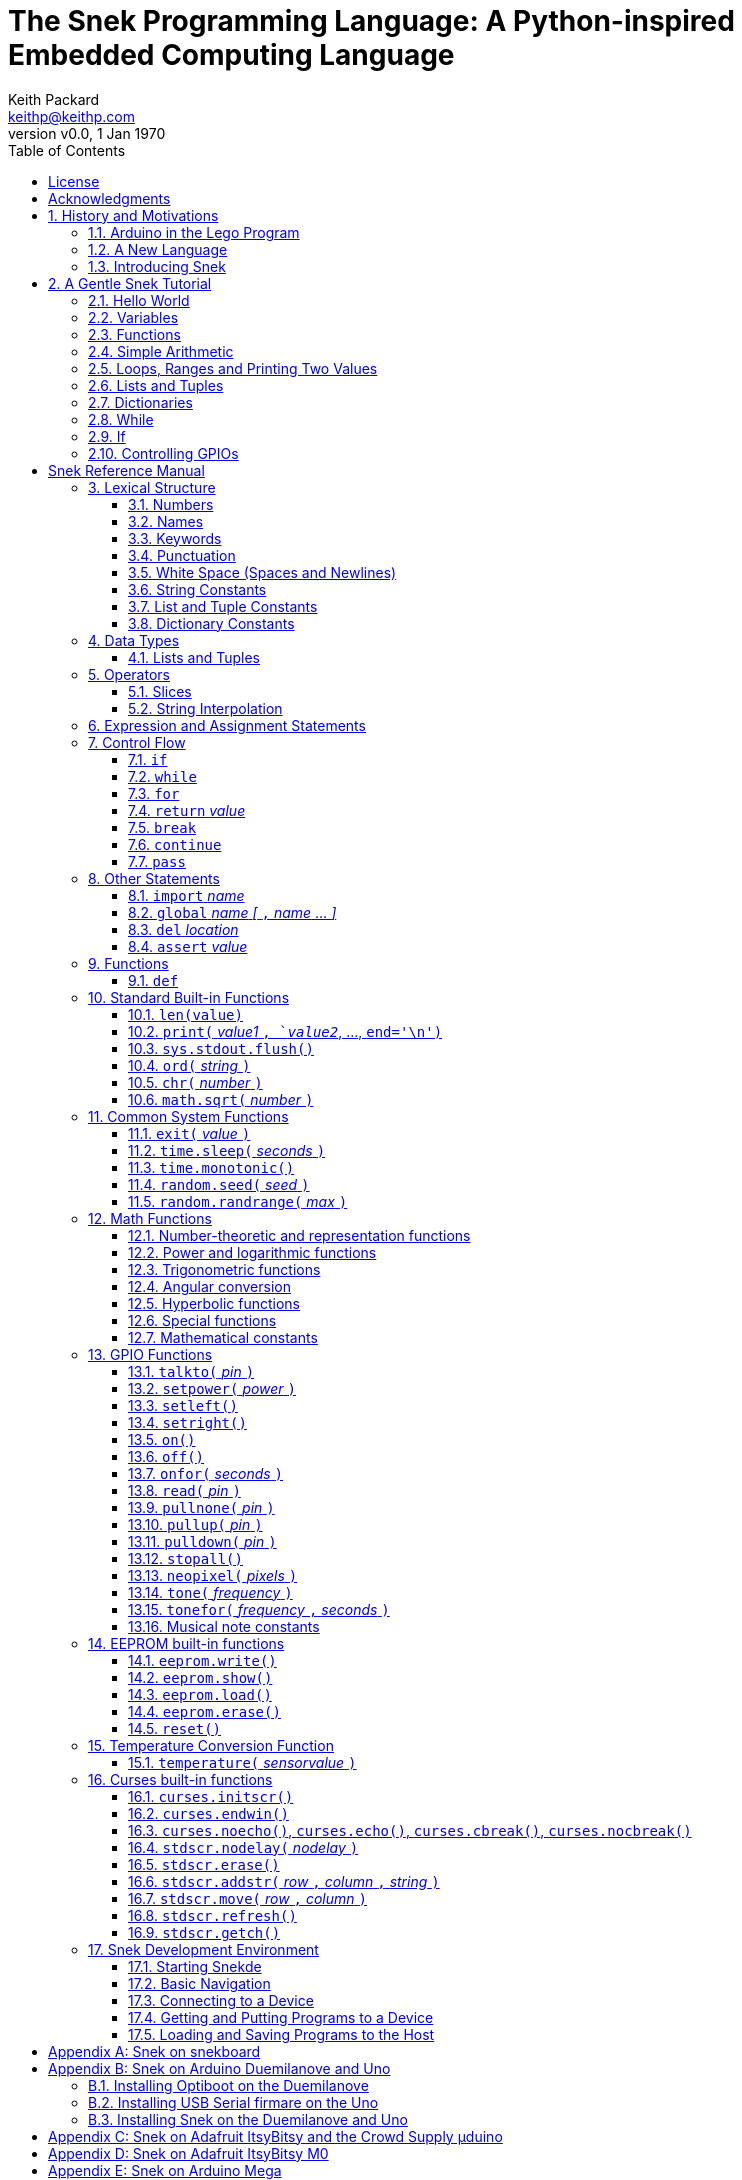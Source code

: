 = The Snek Programming Language: A Python-inspired Embedded Computing Language
Keith Packard <keithp@keithp.com>
:title-logo-image: image:snek.svg[Snek]
:version: 0.0
:revnumber: v{version}
:revdate: 1 Jan 1970
:icons:
:icontype: svg
:copyright: Keith Packard 2019
:doctype: book
:numbered:
:stylesheet: snek.css
:linkcss:
:toc:
:pdf-stylesdir: .
:pdf-fontsdir: fonts
:source-highlighter: coderay
:media: prepress

ifndef::backend-pdf[]
[#logo]
[link=https://sneklang.org]
image::snek.svg[Snek]
endif::[]

[colophon]
[%nonfacing]
= License

Copyright © 2019 {author}

This document is released under the terms of the link:https://www.gnu.org/licenses/gpl-3.0.en.html[GNU General Public License, Version 3 or later]

[dedication]
[%nonfacing]
== Acknowledgments

Thanks to Jane Kenney-Norberg for building a science and technology
education program using Lego. Jane taught my kids science in
elementary school and Lego after school, and let me come and play
too. I'm still there helping and teaching, even though my kids are
nearly done with their undergraduate degrees.

Thanks to Christopher Reekie and Henry Gillespie who are both students
and student-teacher in Jane's program and who have helped teach
Arduino programming using Lego robots. Christopher has also been
helping design and test Snek.

[verse]
{author}
{email}
https://keithp.com

== History and Motivations

Teaching computer programming to students in the 10-14 age range
offers some interesting challenges. Graphical languages that
construct programs from elements dragged with a mouse or touch-pad can
be frustratingly slow. Users of these languages don't develop portable skills
necessary for more advanced languages. Sophisticated languages like C,
Java and even Python are so large as to overwhelm the novice with rich
semantics like “objects” and other higher level programming
constructs.

In days long past, beginning programmers were usually presented with
microcomputers running very small languages: BASIC, Forth,
Logo or the like. These languages were not restricted to aid the student, but
because the hosts they ran on were small.

Introductory programming is taught today in a huge range of
environments, from embedded systems to cloud-based systems. Many
of these are technological dead-ends — closed systems that offer no way
even to extract source code, much less to reuse it in another environment.

Some systems, such as Raspberry PI and Arduino, are open — they use
standard languages so that skills learned with them are useful
elsewhere. While the smallest of these machines are similar
in memory and CPU size to those early microcomputers, these smaller
machines are programmed as embedded computers using a full C++
compiler running on a separate desktop or laptop system.

=== Arduino in the Lego Program

I brought Arduino systems into the classroom about five
years ago. The hardware was fabulous and we built a number
of fun robots. After a couple of years, I built some custom
Arduino hardware for our needs.  Our hardware has screw
terminals for the inputs and outputs, a battery pack on the
back and high-current motor controllers to animate the
robots. Because these platforms are Arduino (with an ATmega 328P
processor and a FTDI USB to serial converter) we can use
the stock Arduino development tools.

Students struggled with the complex syntax of Arduino C:
they found it especially hard to type the
obscure punctuation marks and to remember to insert semicolons. I
often heard comments like “this takes too much typing” and “why is it
so picky about semicolons?” The lack of an interactive mode made
experimenting a bit slower than on our Logo systems. In spite of the
difficulties, there have been students who have done interesting
projects in Arduino robotics:

 * Chris Reekie, an 11th-grade student-teacher in the program, took the
   line follower robot design and re-wrote the Arduino firmware to
   include a PID controller algorithm. The results were spectacular,
   with the robot capable of smoothly following a line at high speed.

 * Henry Gillespie, another 11th-grade student-teacher, created a
   robot that automatically measured a person's
   height. This used an optical sensor to monitor movement of a beam as it
   lowered onto the person's head
   and showed measurements on an attached 7-segment display. We've shown
   this device at numerous local Lego shows.

 * Mark Fernandez, an eighth-grade student, built a solar
   energy system that automatically tracked the sun. Mark is
   now a mechanical engineering student at Washington
   University in St Louis.

The hardware was just what we wanted, and a few students
used skills learned in the program later on. However, the
software was not aimed at young students just starting to
write code. Instead of throwing out our existing systems and
starting over, I wondered if we couldn't keep using the same
(hand-made) hardware but improve the programming
environment.

=== A New Language

I searched for a tiny programming language that could run on Arduino
and offer an experience more like Lego Logo. I wanted something that
students could use as a foundation for further computer education and
exploration, something very much like Python.

There is a smaller version of Python, called MicroPython: it
is still a fairly large language which takes a few hundred
kB of ROM and a significant amount of RAM. The language is
also large enough that we couldn't cover it in any detail in
our class time.

I finally decided to just try and write a small
Python-inspired language that could fit on our existing
Arduino Duemilanove compatible hardware.  This machine has:

 * 32kB of Flash
 * 2kB of RAM
 * 1kB of EEPROM
 * 1 serial port hooked to a USB/serial converter
 * 1 SPI port
 * 6 Analog inputs
 * 14 Digital input/output pins

I believe that shrinking the language to a small Python
subset will let the language run on this hardware while also
being simple enough to expose students to the whole language
in a small amount of class time.

=== Introducing Snek

The goals of the Snek language are:

 * *Text-based.* A text-based language offers a richer environment for
   people comfortable with using a keyboard. It is more representative
   of real-world programming than building software using icons and a
   mouse.

 * *Forward-looking.* Skills developed while learning Snek should be
   transferable to other development environments.

 * *Small.* This is not just to fit in smaller devices: the
   Snek language should be small enough to teach in a few
   hours to people with limited exposure to software.

Snek is Python-inspired, but it is not Python. It is possible to write
Snek programs that run under a full Python system, but most Python
programs will not run under Snek.

== A Gentle Snek Tutorial

Before we get into the details of the language, let's pause and just
explore the language a bit to get a flavor of how it works. We won't
be covering anything in detail, nor will all the subtleties be
explored. The hope is to provide a framework for those details.

This tutorial shows what appears on the screen — both what the user
types and what Snek displays. User input is shown *`in bold face,
like this`* on the lines which start with `>` or `+`. Snek output is
shown `in a lighter face, like this` on other lines.

=== Hello World

A traditional exercise in any new language is to get it to print the
words `hello, world` to the console. Because Snek offers an
interactive command line, we can actually do this in several ways.

The first way is to use Snek to echo back what you type at it. Start
up Snek on your computer (perhaps by finding Snek in your system menu
or by typing `snek` at the usual command prompt). When it first
starts, Snek will introduce itself and then wait for you to type
something.

[subs="attributes+"]
----
Welcome to Snek version {revnumber}
>
----

At this `> ` prompt, Snek will print anything you type to it:

[subs="verbatim,quotes"]
----
> *'hello, world'*
'hello, world'
----

Here we see that Snek strings can be enclosed in single
quotes. Strings can also be enclosed in double quotes, which can be
useful if you want to include single quote marks in them. Snek always
prints strings using single quotes, so the output here is the same as
before.

[subs="verbatim,quotes"]
----
> *"hello, world"*
'hello, world'
----

Snek is actually doing something a bit more complicated than echoing
what you type. What you are typing is called an “expression”, and Snek
takes the expression, computes the value that it represents and prints
that out. In this case, the value of either *```'hello, world'```* or
*```"hello, world"```* is `'hello, world'`.

Stepping up a notch, instead of inputting *```'hello, world'```*
directly, we can write a more complicated expression which computes
it:

[subs="verbatim,quotes"]
----
> *'hello,' + ' world'*
'hello, world'
----

At this point, we're using the feature of the interactive environment
which prints out the value of expressions entered. Let's try using the
print function instead:(((print)))

[subs="verbatim,quotes"]
----
> *print('hello, world')*
hello, world
----

This time, Snek printed the string without quote marks. That's because
the print function displays exactly what it was given without quote
marks while the command processor prints values in the same format as
they would appear in a program (where you'd need the quote
marks).

****
You might wonder where the value from evaluating the expression
*```print('hello, world')```* is printed. After all, Snek printed the
value of other expressions. The answer is that the `print` function
evaluates to “no value”, and when Snek sees “no value”, it doesn't
print anything. We'll see this happen several more times during the
tutorial.
****

=== Variables

Variables are Snek's way of remembering things. Each variable has a
name, like `moss` or `tree`, and each variable can hold one. You set
(or “assign”) the value of a variable using the `=` operator, and you
get the value by using the name elsewhere:

[subs="verbatim,quotes"]
----
> *moss = 'hello, world'*
> *moss*
'hello, world'
----

Snek creates a variable whenever you assign a value to it
for the first time.

=== Functions

Let's define a function which uses `print` to print `hello world`
and call it. To define a new function in Snek, we use the `def`
keyword like this:(((def)))

[subs="verbatim,quotes"]
----
> *def hello():*
+     *print('hello, world')*
+ 
> *hello()*
hello, world
----

There's lots of stuff going on here. First, we see how to declare a
function by using the `def` keyword, followed by the name of the
function, followed by the “arguments” in parentheses. We'll talk about
arguments in the next section, <<Simple Arithmetic>>. For now just
type `()`. After the arguments there's a colon.

Colons appear in several places in Snek and (outside of dictionaries)
are used in the same way. After a colon, Snek expects to see a list of
statements. The usual way of including a list of statements is to type
them, one per line, indented from the line containing the colon by a
few spaces. The number of spaces doesn't matter, but each line has to
use the same indentation. When you're done with the list of
statements, you enter a line with the old indentation level.

While entering a list of statements, the command
processor will prompt with `+` instead of `>` to let you know that
it's still waiting for more input before it does anything. A
blank line ends the list of statements for the
`hello` function and gets you back to the regular command prompt.

Finally, we call the new `hello` function and see the results.

Snek normally ends each print operation by moving to
the next line. That's because the print function has a named parameter
called `end` which is set to a newline (`'\n'`) by default. You can change it
to whatever you like, as in:

[subs="verbatim,quotes"]
----
> *def hello():*
+     *print('hello', end=',')*
+     *print(' world', end='\n')*
+
> *hello()*
hello, world
----

The first call appends a `,` to the output, while the second call
explicitly appends a newline character, causing the output to move to
the next line. There are a few characters that use this backslash
notation; those are described in the section on <<String Constants>>.

=== Simple Arithmetic

Let's write a function to convert from Fahrenheit temperatures to
Celsius. If you recall, that's:

____
°C = (5/9)(°F - 32)
____

Snek can't use the ° sign in variable names, so we'll just use C and
F:(((return)))

[subs="verbatim,quotes"]
----
> *# Convert from Fahrenheit to Celsius*
> *def f_to_c(F):*
+     *return (5/9) * (F - 32)*
+
> *f_to_c(38)*
3.333333
----

The `#` character introduces a comment, which extends to the end of
the line. Anything within a comment is ignored by Snek.

The `f_to_c` function takes one “argument” called `F`. Inside the
function, `F` is a variable which is set to the value you place inside the
parentheses when you call `f_to_c`. In this example, we're
calling `f_to_c` with the value 38. Snek gets the value 38 from `F`
whenever Snek finds it in the function:

[subs="verbatim,quotes"]
----
+     *return (5/9) * (F - 32)*
⇒
      return (5/9) * (38 - 32)
⇒
      return 3.333333
----

Snek requires an explicit multiplication operator, `*`, as it doesn't
understand the mathematical convention that adjacent values should be
multiplied. The return statement is how we tell Snek that this
function computes a value that should be given back to the caller.

Numbers in Snek may be written using `_` as a separator, which is
especially useful when writing large numbers.

[subs="verbatim,quotes"]
----
> # you can write
> c = 299_792_458
> # and Snek will interpret as
> c = 299792458
----
[#for_range]
=== Loops, Ranges and Printing Two Values

Now that we have a function to do this conversion, we can print a
handy reference table for offline use:(((for)))(((in)))(((range)))

[subs="verbatim,quotes"]
----
> *# Print a handy conversion table*
> *def f_to_c_table():*
+   *for F in range(0, 100, 10):*
+     *C = f_to_c(F)*
+     *print('%f F = %f C' % (F, C))*
+
> *f_to_c_table()*
0.000000 F = -17.777779 C
10.000000 F = -12.222223 C
20.000000 F = -6.666667 C
30.000000 F = -1.111111 C
40.000000 F = 4.444445 C
50.000000 F = 10.000000 C
60.000000 F = 15.555556 C
70.000000 F = 21.111113 C
80.000000 F = 26.666668 C
90.000000 F = 32.222225 C
----

We see a new statement here: the `for`
statement. This walks over a range of values, assigning the
control variable (`F`, in this case) to each of the values
in the range and then evaluating the list of statements
within it. The `range` function creates the list of values
for `F` by starting at the first value and stepping to just
before the second value. If you give `range` only two
arguments, Snek will step by 1. If you give `range` only one
argument, Snek will use 0 as the starting point.

We need to insert the numeric values into the string shown
by print. Many languages use a special formatted-printing
function to accomplish this. In Snek, there's a more
general-purpose mechanism called “string
interpolation”. String interpolation uses the `%` operator.
Snek walks over the
string on the left and inserts values from the list of values
enclosed in parenthesis on the right wherever there is a `%`
followed by a character. The result of string interpolation
is another string which is then passed to print, which
displays it.

How the values are formatted depends on the character
following the % mark; that's discussed in the
<<String Interpolation>> section. How to make that set of
values on the right is discussed in the next section,
<<lists_and_tuples_tutorial>>

[#lists_and_tuples_tutorial]
=== Lists and Tuples

Lists and Tuples in Snek are closely related data types. Both
represent an ordered set of objects. The only difference is that Lists
can be modified after creation while Tuples cannot. We call Lists
“mutable” and Tuples “immutable”. Lists are input as objects separated
by commas and enclosed in square brackets, Tuples are input as objects
separated by commas and enclosed in parentheses:(((List)))(((Tuple)))

[subs="verbatim,quotes"]
----
> *[ 'hello,', ' world' ]*
['hello,', ' world']
> *( 'hello,', ' world' )*
('hello,', ' world')
----

Let's assign these to variables so we can explore them in more detail:

[subs="verbatim,quotes"]
----
> *l = [ 'hello,', ' world' ]*
> *t = ( 'hello,', ' world' )*
----

As mentioned earlier, <<lists_and_tuples_tutorial>> are ordered. That means that each
element in a List or Tuple can be referenced by number. This number is
called the index of the element, in Snek, indices start at 0:

[subs="verbatim,quotes"]
----
> *l[0]*
'hello,'
> *t[1]*
' world'
----

Lists can be modified, Tuples cannot:

[subs="verbatim,quotes"]
----
> *l[0] = 'goodbye,'*
> *l*
['goodbye,', ' world']
> *t[0] = 'beautiful'*
<stdin>:5 invalid type: ('hello,', ' world')
----

That last output is Snek telling us that the value
('hello', ' world') cannot be modified.

[#for_list]
We can use another form of the `for` statement to iterate over the
values in a List or Tuple:(((for)))(((in)))

[subs="verbatim,quotes"]
----
> *def print_list(list):*
+     *for e in list:*
+         *print(e)*
+
> *print_list(l)*
goodbye,
 world
> *print_list(t)*
hello,
 world
----


Similar to the form described in the
<<for_range>> section, this `for` statement
assigns the control variable (`e` in this case) to each of the elements
of the list in turn and evaluates the statements within it.

Lists and Tuples can be concatenated (joined into a single
thing) with the `+` operator:

[subs="verbatim,quotes"]
----
> *['hello,'] + [' world']*
['hello,', ' world']
----

Tuples of one element have a slightly odd syntax, to
distinguish them from expressions enclosed in parentheses: the value
within the Tuple is followed by a comma:

[subs="verbatim,quotes"]
----
> *( 'hello' , ) + ( 'world' , )*
('hello', 'world')

----
=== Dictionaries

Dictionaries are the fanciest data structure in Snek. Like
Lists and Tuples, Dictionaries hold multiple values. Unlike
Lists and Tuples, Dictionaries are not indexed by
numbers. Instead, Dictionaries are indexed by another Snek
value. The only requirement is that the index value be immutable,
so that it can never change. Lists and Dictionaries are the only mutable data
structures in Snek: anything else can be used as a
Dictionary index.(((Dictionary)))

The indexing value in a Dictionary is called the “key”, the indexed
value is called the “value”. Dictionaries are input by enclosing
key/value pairs, separated by commas, inside curly braces:

[subs="verbatim,quotes"]
----
> *{ 1:2, 'hello,' : ' world' }*
{ 'hello,':' world', 1:2 }

----

Note that Snek re-ordered our dictionary. That's because Dictionaries
are always stored in sorted order, and that sorting includes the type
of the keys. Dictionaries can contain only one element with a given
key: you're free to specify dictionaries with duplicate keys, but only
the last value will occur in the resulting Dictionary.

Let's assign our Dictionary to a variable and play with it a bit:

[subs="verbatim,quotes"]
----
> *d = { 1:2, 'hello,' : ' world' }*
> *d[1]*
2
> *d['hello,']*
' world'
> *d[1] = 3*
> *d['goodnight'] = 'moon'*
> *d*
{ 'goodnight':'moon', 'hello,':' world', 1:3 }
> *d[56]*
<stdin>:7 invalid value: 56
----

This example shows creating the Dictionary and assigning it to `d`, then
fetching elements of the dictionary and assigning new values. You can add
elements to a dictionary by using an index that is not already
present. When you ask for an element which isn't present, you get an
error message.

You can also iterate over the keys in a Dictionary using the same ``for``
<<for_list,syntax used above>>. Let's try our print_list function on `d`:

[subs="verbatim,quotes"]
----
> *print_list(d)*
goodnight
hello,
1
----

You can test to see if an element is in a Dictionary using the `in` operator:

[subs="verbatim,quotes"]
----
> *if 1 in d:*
+     *print('yup')*
+ *else:*
+     *print('nope')*
+
yup
> *if 56 in d:*
+     *print('yup')*
+ *else:*
+     *print('nope')*
+
nope
----

=== While

The `for` statement is useful when iterating over a range of
values. Sometimes we want to use more general control flow. We can
rewrite our temperature conversion chart program using a while loop
as follows:(((while)))

[subs="verbatim,quotes"]
----
> *def f_to_c_table():*
+   *F = 0*
+   *while F < 100:*
+     *C = f_to_c(F)*
+     *print('%f F = %f C' % (F, C))*
+     *F = F + 10*
+
> *f_to_c_table()*
0.000000 F = -17.777779 C
10.000000 F = -12.222223 C
20.000000 F = -6.666667 C
30.000000 F = -1.111111 C
40.000000 F = 4.444445 C
50.000000 F = 10.000000 C
60.000000 F = 15.555556 C
70.000000 F = 21.111113 C
80.000000 F = 26.666668 C
90.000000 F = 32.222225 C
----

This does exactly what the for loop did in the <<for_range>> section:
it first assigns 0 to `F`, then iterates over the statements until `F` is
no longer less than 100.

=== If

`If` statements provide a way of selecting one of many paths of
execution. Each block of statements is preceded by an expression: if
the expression evaluates to `True`, then the following statements are
executed. Otherwise, the next test is tried until the end of the
`if` is reached. Here's a function which measures how many
upper case letters,
lower case letters and digits are in a string:(((if)))

[subs="verbatim,quotes"]
----
> *def count_chars(s):*
+     *d = 0*
+     *l = 0*
+     *u = 0*
+     *o = 0*
+     *for c in s:*
+         *if '0' <= c and c <= '9':*
+             *d += 1*
+         *elif 'a' <= c and c <= 'z':*
+             *l += 1*
+         *elif 'A' <= c and c <= 'Z':*
+             *u += 1*
+         *else:*
+             *o += 1*
+     *print('digits %d" % d)*
+     *print('lower %d" % l)*
+     *print('upper %d" % u)*
+     *print('other %d" % o)*
+
> *count_chars('4 Score and 7 Years Ago')*
digits 2
lower 13
upper 3
other 5
----

The `elif` statements try other alternatives if previous
`if` tests have not worked. The `else` statement is executed if
all previous `if` and `elif` tests have not worked.

This example also introduces the less-than-or-equal comparison
operator ``\<=`` and demonstrates that ``for v in a`` also works on strings.

=== Controlling GPIOs

General-purpose IO pins, or “GPIOs”, are pins on an embedded processor
which can be controlled by a program running on that processor.

When Snek runs on embedded devices like the Duemilanove or the Metro
M0 Express, it provides functions to directly manipulate these GPIO
pins. You can use either of these, or any other device which uses the
standard Arduino pin numbers, for these examples.(((GPIO)))

==== Turning on the built-in LED

Let's start by turning on the LED which is usually available on
Digital pin 13:(((talkto)))(((on)))

[subs="verbatim,quotes"]
----
> *talkto(D13)*
> *on()*
----

Let's get a bit fancier and blink it:(((time.sleep)))

[subs="verbatim,quotes"]
----
> *talkto(D13)*
> *while True:*
+     *onfor(.5)*
+     *time.sleep(.5)*
----

==== Hooking up a digital input

Find a bit of wire to connect from Digital pin 1 to GND and let's
control the LED with this primitive switch:(((read)))(((off)))

[subs="verbatim,quotes"]
----
> *talkto(D13)*
> *while True:*
+     *if read(D1):*
+         *on()*
+     *else:*
+         *off()*
----

When the wire is connected, the LED turns *off*, and when the wire is
not, the LED turns *on*. That's how simple switches work on
Arduino.

Snek repeatedly reads the input and sets the LED as fast as
it can. This happens thousands of times per second, giving
the illusion that the LED changes the instant the switch
changes.

==== Using an analog input

If you've got a light sensor or potentiometer, you can hook that up to
Analog pin 0 and make the LED track the sensor:(((read)))(((onfor)))

[subs="verbatim,quotes"]
----
> *talkto(D13)*
> *while True:*
+     *onfor(1-read(A0))*
+     *time.sleep(1-read(A0))*
----

==== Controlling motors

So far we've only talked about using one pin at a time. Arduino motor
controllers take two pins: one for power and one for direction. Snek
lets you tell it both pins at the same time and then provides separate
functions to set the power and direction. If you have a motor
controller hooked to your board with pin 3 as power and pin
2 as direction you can run the motor at half power and have it alternate
directions with:(((setpower)))(((setleft)))(((setright)))

[subs="verbatim,quotes"]
----
> *talkto((3,2))*
> *setpower(0.5)*
> *on()*
> *while True:*
+     *setleft()*
+     *time.sleep(1)*
+     *setright()*
+     *time.sleep(1)*
----

= Snek Reference Manual

The remainder of this book is a reference manual for the Snek
language, including built-in functions and the Snek development environment.

== Lexical Structure

Snek programs are broken into a sequence of tokens by a lexer.
The sequence of tokens is recognized by a parser.

=== Numbers

Snek supports 32-bit floating point numbers and understands the usual
floating point number format:(((Number)))

----
<integer><fraction><exponent>
123.456e+12
----

integer::
A non-empty sequence of decimal digits

fraction::
A decimal point (period) followed by a possibly empty sequence of
decimal digits

exponent::
The letter 'e' or 'E' followed by an optional sign and a non-empty
sequence of digits indicating the exponent magnitude.

All parts are optional, although the number must include at
least one digit in either the integer part or the fraction.

Floating point values (represented internally in IEEE 854
32-bit format) range from approximately `-1.70141e+38` to
`1.70141e+38`. There is 1 sign bit, 8 bits of exponent and 23
stored/24 effective bits of significand (often referred to
as the mantissa). There are two values of infinity (positive and
negative) and a “Not a Number” (NaN) value indicating a
failed computation. Computations using integer
values will generate an error for values which cannot be
represented as a 24-bit integer. That includes values that
are too large and values with fractional components.

=== Names

Names in Snek are used to refer to variables, both global and local to
a particular function. Names consist of an initial letter or
underscore, followed by a sequence of letters, digits, underscore and
period. Here are some valid names:(((Name)))

[source,subs="verbatim,quotes"]
----
hello
_hello
_h4
math.sqrt
----

And here are some invalid names:

[source,subs="verbatim,quotes"]
----
.hello
4square

----
=== Keywords

Keywords look like regular Snek names, but they are handled specially
by the language and thus cannot be used as names. Here is the list of
Snek keywords:(((Keyword)))

----
and       assert    break     continue
def       del       elif      else
for       global    if        import
in        is        not       or
pass      range     return    while
----

=== Punctuation

Snek uses many special characters to make programs more readable;
separating out names and keywords from operators and other syntax.

        :       ;       ,       (       )       [       ]       {
        }       +       -       *       **      /       //      %
        &       |       ~       ^       <<      >>      =      +=
	-=      *=      **=     /=      //=     %=      &=     |=
	~=      ^=      <<=     >>=     >       !=      <      <=
	==      >=      >       

=== White Space (Spaces and Newlines)

Snek uses indentation to identify program structure. Snek does not
permit tabs to be used for indentation; tabs are invalid characters in
Snek programs. Statements in the same block (list of
statements) are indented the same
amount; statements in deeper blocks are indented more, statements in
shallower blocks less.

When typing Snek directly at the Snek prompt blank lines become
significant, as Snek cannot know what you will type next. You can see
this in the Tutorial, where Snek finishes an indented block at the
blank line.

When loading Snek from a file, blank lines (and lines which contain
only a comment) are entirely ignored; indentation of those lines
doesn't affect the block indentation level. Only lines with Snek
tokens matter in this case.

Spaces in the middle of the line are only significant if they are
necessary to separate tokens; you can insert as many or as few as you
like in other places.

=== String Constants

String constants in Snek are enclosed in either single or double
quotes. Use single quotes to easily include double quotes in the
string, and vice-versa. Strings cannot span multiple lines, but you
can input multiple strings adjacent to one another and they will be
merged into a single string constant in the program.(((String)))

\n::
Newline. Advance to the first column of the next line.

\r::
Carriage Return. Move to the first column on the current line.

\t::
Tab. Advance to the next 'tab stop' in the output. This is usually the
next multiple-of-8 column in the current line.

\xdd::
Hex value. Use two hex digits to represent any character.

\\::
Backslash. Use two backslashes in the input to get one backslash in
the string constant.

Anything else following the backslash is just that
character. In particular:

\"::
Literal double-quote. Useful inside double-quoted strings.

\'::
Literal single-quote. Useful inside single-quoted strings.

=== List and Tuple Constants

List and Tuple constants in Snek are values separated by
commas and enclosed in brackets: square brackets for Lists,
parentheses for Tuples.

Here are some valid Lists:

[source,subs="verbatim,quotes"]
----
[1, 2, 3]
['hello', 'world']
[12]
----

Here are some valid Tuples:

[source,subs="verbatim,quotes"]
----
(1, 2, 3)
('hello', 'world')
(12,)
----

Note the last case — to distinguish between a value in parentheses and
Tuple with one value, the Tuple needs to have a trailing comma. Only
single-valued Tuples are represented with a trailing comma.

=== Dictionary Constants

Dictionaries in Snek are key/value pairs separated by commas and
enclosed in curly braces. Keys are separated from values with a colon.(((Dictionary)))

Here are some valid Dictionaries:

[source,subs="verbatim,quotes"]
----
{ 1:2, 3:4 }
{ 'pi' : 3.14, 'e' : 2.72 }
{ 1: 'one' }
----

You can include entries with duplicate keys: the resulting Dictionary
will contain only the last entry. The order of the entries does not
matter otherwise: the resulting dictionary will always be the same:

[subs="verbatim,quotes"]
----
> *{ 1:2, 3:4 } == { 3:4, 1:2 }*
1
----

When Snek prints dictionaries, they are always printed in the same
order, so two equal dictionaries will have the same string
representation.

== Data Types

Like Python, Snek does not have type declarations. Instead, each value
has an intrinsic representation — any variable may hold a value with
any representation. To keep things reasonably simple, Snek has only a
handful of representation types:

Numbers::
Instead of having integers and floating point values, Snek
represents numbers in floating point as described earlier. Integer
values of less than 24 bits can be represented exactly in these
floating point values: programs requiring precise integer behavior
can still work as long as the values can be held in 24-bits.(((Number)))

Strings::
Strings are just lists of bytes. Snek does not have any intrinsic
support for encodings. Because they are just lists of bytes,
you can store UTF-8 values in them comfortably. Just don't expect
indexing to return Unicode code points.(((String)))

Lists::
Lists are ordered collections of values. You can change the contents of a
list by adding or removing elements. In other languages, these are often
called arrays or vectors. Lists are “mutable” values.(((List)))

Tuples::
Tuples are immutable lists of values. You can't change
a tuple itself once it is created. If any _element_ of
the tuple _is_ mutable, you can modify that element and see the changed results
in the tuple.(((Tuple)))

Dictionaries::
A dictionary is a mapping between *keys* and *values*. They work
somewhat like Lists in that you can store and retrieve values in
them. The index into a Dictionary may be any immutable value, which is
any value other than a List or Dictionary or Tuple containing a List
or Dictionary. Dictionaries are “mutable” values.(((Dictionary)))

Functions::
Functions are values in Snek. You can store them in variables or
lists, and then fetch them later.(((Function)))

Boolean::
Like Python, Snek doesn't have an explicit Boolean type. Instead, a
variety of values work in Boolean contexts as True or False
values. All non-zero Numbers, non-empty
Strings/Lists/Tuples/Dictionaries and all Functions are True. Zero, empty
Strings/Lists/Tuples/Dictionaries are False. The name True is just
another way of typing the number one. Similarly, the name False is
just another way of typing the number zero.(((Boolean)))

[#lists_and_tuples_reference]
=== Lists and Tuples

The ``+=`` operator works a bit different on Lists than any other
type — it appends to the existing list rather than creating a new
list. This can be seen in the following example:(((+=)))

[subs="verbatim,quotes"]
----
> *a = [1,2]*
> *b = a*
> *a += [3]*
> *b*
[1, 2, 3]
----

Compare this with Tuples, which (as they are immutable) cannot be
appended to. In this example, ``b`` retains the original Tuple value.
``a`` gets a new Tuple consisting of ``(3,)`` appended to the original
value.

[subs="verbatim,quotes"]
----
> *a = (1,2)*
> *b = a*
> *a += (3,)*
> *b*
(1, 2)
> *a*
(1, 2, 3)
----

== Operators

Operators are things like ``+`` or ``–``. They are part of the
grammar of the language and serve to make programs more readable than
they would be if everything was a function call. Like Python, the
behavior of Snek operators often depends on the values they are
operating on.  Snek includes most of the Python
operators. Some numeric operations work on floating point values,
others work on integer values. Operators which work only on integer
values convert floating point values to integers, and then take the
integer result and convert back to a floating point value.

_value_ ``+`` _value_::
The Plus operator performs addition on numbers or concatenation on
strings, lists and tuples.(((+)))

_value_ ``–`` _value_::
The Minus operator performs subtraction on numbers.(((-)))

_value_ *&#42;* _value_::
The Multiplication operator performs multiplication on numbers. If you
multiply a string, 's', by a number, 'n', you get 'n' copies of 's'
concatenated together.(((*)))

_value_ ``/`` _value_::
The Divide operator performs division on numbers.(((/)))

_value_ ``//`` _value_::
The Div operator performs “integer division” on numbers, producing a
result such that `x // y == floor(x / y)` for all numbers
`x` and `y`.(((//)))

_value_ ``%`` _value_::
The Modulus operator gives the “remainder after division”
of its arguments, such that `x == y * (x // y) + x % y` for
all numbers `x` and `y`.
If the left operand is a string, it performs “interpolation”
with either a single value or a list/tuple of values and is used to
generate formatted output. See the <<String Interpolation>> section
for details.(((%)))

_value_ *&#42;&#42;* _value_::
The Power operator performs exponentiation on numbers.(((**)))

_value_ ``&`` _value_::
The Binary And operator performs bit-wise AND on integers.(((&)))

_value_ ``|`` _value_::
The Binary Or operator performs bit-wise OR on integers.(((|)))

_value_ ``^`` _value_::
The Binary Xor operator performs bit-wise XOR on integers.(((^)))

_value_ ``<<`` _value_::
The Left Shift operator does bit-wise left shift on integers.(((<<)))

_value_ ``>>`` _value_::
The Right Shift operator does bit-wise left shift on integers.(((>>)))

``not`` _value_::
The Boolean Not operator yields True if its argument is False, False
otherwise. That is, if the operand is one of the True values, then Not
returns `False` (which is 0), and if the operand is a `False` value,
then Not returns `True` (which is 1).(((not)))

_a_ ``and`` _b_::
The Boolean And operator first evalutes _a_. If that is False, then its
value is returned. Otherwise, the value of _b_ is returned.(((and)))

_a_ ``or`` _b_::
The Boolean And operator first evalutes _a_. If that is True, then its
value is returned. Otherwise, the value of _b_ is returned.(((or)))

_a_ ``is`` _b_::
True if _a_ and _b_ are the same object.(((is)))

_a_ ``is not`` _b_::
True if _a_ and _b_ are not the same object.(((is not)))

_a_ ``in`` _b_::
True if _a_ is contained in _b_. For strings, this means that _a_ is a
substring of _b_. If _b_ is a tuple or list, this means that _a_ is
one of the elements of _b_. If _b_ is a dictionary, this means
that _a_ is one of the keys of _b_.(((in)))

_a_ ``not in`` _b_::
This is the same as ``not (a in b)``.(((not in)))

``~`` _value_::
The Binary Not operator performs a bit-wise NOT operation on its
integer operand.(((~)))

``–`` _value_::
When used as a unary prefix operator, the Unary Minus operator
performs negation on numbers.(((–)))

``+`` _value_::
When used as a unary prefix operator, the Unary Plus operator
does nothing at all to a number.(((+)))

_value_ ``[`` _index_ ``]``::
The Index operator selects the _index_-th member of strings, lists,
tuples and dictionaries.((([ ])))

``[`` _value_ _[_ ``,`` _value_ … _]_ ``]``::
The List operator creates a new List with the provided members. Note
that a List of one value does not have any comma after the value and
is distinguished from the Index operator solely by how it appears in
the input.((("[value, …]")))

``(`` _value_ ``)``::
Parenthesis serve to control the evaluation order within
expressions. Values inside the parenthesis are computed before they
are used as values for other operators.((("( )")))

``(`` _value_ ``,`` ``)`` or ``(`` _value_ _[_ ``,`` _value_ … _]_ ``)``::
The Tuple operator creates a new Tuple with the provided members. A
Tuple of one value needs a trailing comma so that it can be
distinguished from an expression inside of parenthesis.

``{`` _key_ ``:`` _value_ _[_ ``,`` _key_ ``:`` _value_ … _]_ ``}``::
The Dictionary operator creates a new Dictionary with the provided
key/value pairs. All of the _keys_ must be immutable.((("(value, …)")))

=== Slices

The Slice operator, _value_ ``[`` _base_ ``:`` _bound_ ``:`` _stride_
``]``, extracts a sequence of values from Strings, Lists and Tuples. It
creates a new object with the specified subset of values from the
original. The new object matches the type of the original.(((slice)))

_base_::
The first element of _value_ selected for the slice. If _base_ is
negative, then it counts from the end of _value_ instead the
beginning.

_bound_::
The first element of _value_ beyond the range selected for the slice.

_stride_::
The spacing between selected elements. _Stride_ may be negative, in
which case elements are selected in reverse order, starting towards
the end of _value_ and working towards the beginning. It is an error
for _stride_ to be zero.

All three values are optional. The default value for _stride_ is
one. If _stride_ is positive, the default value for _base_ is 0 and
the default for _bound_ is the length of the array. If _stride_ is
negative, the default value for _base_ is the index of the last
element in _value_ (which is ``len(``_value_``) – 1``) and the default
value for _bound_ is ``–1``. A slice with a single colon is taken
as indicating _base_ and _bound_. Here are some examples:

[subs="verbatim,quotes"]
----
> *# initialize a to a*
> *# Tuple of characters*
> *a = ('a', 'b', 'c', 'd', 'e', 'f')*
> *# With all default values, a[:] looks*
> *# the same as a*
> *a[:]*
('a', 'b', 'c', 'd', 'e', 'f')
> *# Reverse the Tuple*
> *a[::-1]*
('f', 'e', 'd', 'c', 'b', 'a')
> *# Select the end of the Tuple starting*
> *# at index 3*
> *a[3:]*
('d', 'e', 'f')
> *# Select the beginning of the Tuple,*
> *# ending before index 3*
> *a[:3]*
('a', 'b', 'c')
----

=== String Interpolation

String interpolation in Snek can be confused with formatted printing
in other languages. In Snek, the ``print`` function prints any
arguments as they are given, separating
them with spaces on the line.
String interpolation produces a new String from a format
specification String and a List or Tuple of parameters:
this new String can be used for printing or for anything
else one might want a String for.(((%)))(((string interpolation)))

If only a single value is needed, it need not be enclosed in a List or
Tuple. Beware that if this single value is itself a Tuple or List,
then String interpolation will get the wrong answer.

Within the format specification String are conversion specifiers which
indicate where to insert values from the parameters. These are
indicated with a ``%`` sign followed by a single character:
this character is
the format indicator and specifies how to format the value. The first
conversion specifier uses the first element from the parameters,
etc. The format indicator characters are:

``%d``::
``%i``::
``%o``::
``%x``::
``%X``::
Format a number as a whole number, discarding any fractional part and
without any exponent. ``%d`` and ``%i`` present the value in base 10.
``%o`` uses base 8 (octal) and ``%x`` and ``%X`` use base 16
(hexadecimal), with ``%x`` using lower case letters (a-f) and ``%X``
using upper case letters (A-F).

``%e``::
``%E``::
``%f``::
``%F``::
``%g``::
``%G``::
Format a number as floating point. The upper case variants use ``E``
for the exponent separator, lower case uses ``e`` and are otherwise
identical. ``%e`` always uses exponent notation, ``%f`` never uses
exponent notation. ``%g`` uses whichever notation makes the output smaller.

``%c``::
Output a single character. If the parameter value is a number, it is
converted to the character. If the parameter is a string, the first
character from the string is used.

``%s``::
Output a string. This does not insert quote marks or backslashes.

``%r``::
Generate a printable representation of any value, similar to how the
value would be represented in a Snek program.

If the parameter value doesn't match the format indicator
requirements, or if any other character is used as a format indicator,
then ``%r`` will be used instead.

Here are some examples of String interpolation:

[subs="verbatim,quotes"]
----
> *print('hello %s' % 'world')*
hello world
> *print('hello %r' % 'world')*
hello 'world'
> *print('pi = %d' % 3.1415)*
pi = 3
> *print('pi = %f' % 3.1415)*
pi = 3.141500
> *print('pi = %e' % 3.1415)*
pi = 3.141500e+00
> *print('pi = %g' % 3.1415)*
pi = 3.1415
> *print('star is %c' % 42)*
star is *
> *print('%d %d %d' % (1, 2, 3))*
1 2 3
----

And here are a couple of examples showing why a single value may need
to be enclosed in a Tuple:

[subs="verbatim,quotes"]
----
> *a = (1,2,3)*
> *print('a is %r' % a)*
a is 1
> *print('a is %r' % (a,))*
a is (1, 2, 3)
----

In the first case, String interpolation is using the first element of
``a`` as the value instead of using all of ``a``.

== Expression and Assignment Statements

_value_::
An Expression statement simply evaluates _value_.  This can be useful
if _value_ has a side-effect, like a function call that sets some
global state. At the top-level, _value_ is printed, otherwise it is
discarded.

_location_ ``=`` _value_::
The Assignment statement takes the value on the right operand and stores it in
the location indicated by the left operand. The left operand may be a
variable, a list location or a dictionary location.(((assignment)))(((=)))

_location_ ``+=``, ``–=``, ``*=``, ``/=``, ``//=``, ``%=``, ``**=``, ``&=``, ``|=``, ``^=``, ``<\<=``, ``>>=`` _value_::
The Operation Assignment statements take the value of the left operand and
the value of the right operand and performs the operation indicated by
the operator. Then it stores the result back in the location indicated
by the left operand. There are some subtleties about this which are
discussed in the <<lists_and_tuples_reference>> section of the <<Data Types>> chapter.
(((+=)))(((–=)))(((*=)))(((/=)))(((//=)))(((%=)))(((**=)))(((&=)))(((|=)))(((^=)))(((<\<=)))(((>>=))) 

== Control Flow

Snek has a subset of the Python control flow operations, including
trailing ``else:`` blocks for loops.

=== `if`

____
`if` _value_ `:` block _[_ `elif` _value_ `:` … _] [_  `else:` block _]_
____

An If statement contains an initial `if` block, any number of `elif`
blocks and then (optionally) an `else` block in the following
structure:(((if)))(((elif)))(((else)))

[source,subs="verbatim,quotes"]
----
if if_value :
    if statements
elif elif_value :
    elif_statements
…
else:
    else_statements
----

If _if_value_ is true, then _if_statements_ are executed. Otherwise,
if _elif_value_ is true, then _elif_statements_ are executed. If none
of the if or elif values are true, then the _else_statements_ are
executed.

=== `while`
____
`while` _value_ `:` block _[_ `else:` block _]_
____

A While statements consists of a `while` block followed by an optional
`else` block:(((while)))(((else)))

[source,subs="normal+"]
----
while _while_value_ :
    block
else:
    block
----

_While_value_ is evaluated and if it evaluates as `True`, the
while block is executed. Then the system evaluates _while_value_
again, and if it evaluates as `True` again, the while block is
again executed. This continues until the _while_value_ evaluates as
`False`.

When the _while_value_ evaluates as `False`, the `else:` block
is executed. If a `break` statement is executed as a part of the
while statements, then the program immediately jumps past the else
statements. If a `continue` statement is executed as a part of the
`while` statements, execution jumps back to the evaluation of
_while_value_. The `else:` portion (with else statements) is optional.(((break)))

=== `for`
____
`for` _name_ `in` _value_ `:` block _[_ `else:` block _]_
____

For each value `v` in the list of _values_, the `for`
statement assigns `v` to _name_ and
then executes a block of statements. _Value_ can be specified in two
different ways: as a List, Tuple, Dictionary or String values, or
as a range expression involving numbers:(((for)))(((else)))

[source,subs="verbatim,quotes"]
----
for _name_ in _value_:
    for statements
else:
    else statements
----

In this case, the _value_ must be a List,
Tuple, Dictionary or String. For Lists and Tuples, the values are the
elements of the object. For Strings, the values are strings
made from each
separate (ASCII) character in the string. For Dictionaries, the values are the
keys in the dictionary.

[source,subs="verbatim,quotes"]
----
for name in range ( _[_ start , _]_ stop _[_ , step _]_ ):
    for statements
else:
    else statements
----

In this form, the `for` statement assigns a range of numeric values
to _name_. Starting with _start_, and going while not beyond _stop_,
_name_ gets _step_ added at each iteration. _Start_ is optional; if
not present, 0 will be used. _Step_ is also optional; if not present,
1 will be used.

[subs="verbatim,quotes"]
----
> *for x in (1,2,3):*
+     *print(x)*
+ 
1
2
3
> *for c in 'hi':*
+     *print(c)*
+ 
h
i
> *a = { 1:2, 3:4 }*
> *for k in a:*
+     *print('key is %r value is %r' % (k, a[k]))*
+ 
key is 1 value is 2
key is 3 value is 4
> *for i in range(3):*
+     *print(i)*
+ 
0
1
2
> *for i in range(2, 10, 2):*
+     *print(i)*
+ 
2
4
6
8
----

If a `break` statement is executed as a part of the `for`
statements, then the program immediately jumps past the else
statements. If a `continue` statement is executed as a part of the
`for` statements, execution jumps back to the assignment of the next
value to _name_. In both forms, the `else:` portion (with else
statements) is optional.(((break)))

=== `return` _value_
The Return statement causes the currently executing function 
immediately evaluate to _value_ in the enclosing context.(((return)))

[subs="verbatim,quotes"]
----
> *def r():*
+     *return 1*
+     *print('hello')*
+ 
> *r()*
1
----

In this case, the `print` statement did not execute because the
`return` happened before it.

=== `break`
The Break statement causes the closest enclosing `while` or `for` statement to
terminate. Any optional `else:` clause associated with the `while` or `for`
statement is skipped when the `break` is executed.(((break)))

[subs="verbatim,quotes"]
----
> *for x in (1,2):*
+     *if x == 2:*
+         *break*
+     *print(x)*
+ *else:*
+     *print('else')*
+ 
1
----


[subs="verbatim,quotes"]
----
> *for x in (1,2):*
+     *if x == 3:*
+         *break*
+     *print(x)*
+ *else:*
+     *print('else')*
+ 
1
2
else
----

In this case, the first example does not print `else` due to the
`break` statement execution rules. The second example prints `else`
because the `break` statement is never executed.

=== `continue`
The `continue` statement causes the closest enclosing `while` or `for`
statement to jump back to the portion of the loop which evaluates the
termination condition. In `while` statements, that is where the
_while_value_ is evaluated. In `for` statements, that is where
the next value in the sequence is computed.(((continue)))

[subs="verbatim,quotes"]
----
> *vowels = 0*
> *other = 0*
> *for a in 'hello, world':*
+     *if a in 'aeiou':*
+         *vowels += 1*
+         *continue*
+     *other += 1*
+ 
> *vowels*
3
> *other*
9
----

The `continue` statement skips the execution of `other += 1`,
otherwise `other` would be `12`.

=== `pass`
The `pass` statement is a place-holder that does nothing and can
be used any place a statement is needed when no execution is desired.(((pass)))

[subs="verbatim,quotes"]
----
> *if 1 != 2:*
+     *pass*
+ *else:*
+     *print('equal')*
+
----

This example ends up doing nothing as the condition directs execution
through the `pass` statement.

== Other Statements

=== `import` _name_

The Import statement is ignored and is part of Snek so that Snek programs can
be run using Python.(((import)))

[subs="verbatim,quotes"]
----
> *import curses*
----

=== `global` _name_ _[_ `,` _name_ … _]_

The Global statement marks the names as non-local; assignment to them
will not cause a new variable to be created.(((global)))

[subs="verbatim,quotes"]
----
> *g = 0*
> *def set_local(v):*
+     *g = v*
+ 
> *def set_global(v):*
+     *global g*
+     *g = v*
+ 
>  *set_local(12)*
> *g*
0
> *set_global(12)*
> *g*
12
> 
----

Because `set_local` does not include `global g`, the assignment to `g`
creates a new local variable, which is then discarded when the
function returns. `set_global` does include the `global g` statement,
so the assignment to `g` references the global variable and the change
is visible after that function finishes.

=== `del`  _location_

The Del statement deletes either variables or elements within a List
or Dictionary.(((del)))

=== `assert`  _value_

If _value_ is `False`, the program will print `AssertionError` and
then stop. Otherwise, the program will continue executing. This is
useful to add checks inside your program to help catch problems
earlier.

== Functions

Functions in Snek (as in any language) provide a way to encapsulate a
sequence of operations. They can be used to help document what a
program does, to shorten the overall length of a program or to hide
the details of an operation from other parts of the program.

Functions take a list of “positional” parameters, then a list of
“named” parameters. Positional parameters are all required, and are
passed in the caller in the same order they appear in the
declaration. Named parameters are optional; they will be set to the
provided default value if not passed by the caller. They can appear in
any order in the call. Each of these parameters is assigned to a
variable in a new scope; variables in this new scope will hide global
variables and variables from other functions with the same name. When
the function returns, all variables in this new scope are discarded.

Additional variables in this new scope are created when they are
assigned to, unless they are included in a `global` statement.(((def)))

=== `def`

`def` _fname_ `(` _pos1 [_ `,` _posn … ] [_ `,` _namen_ `=` _defaultn … ]_ `) :` block

A `def` statement declares (or re-declares) a function. The positional
and named parameters are all visible as local variables while the
function is executing.

Here's an example of a function with two parameters:

[subs="verbatim,quotes"]
----
> *def subtract(a,b):*
+     *return a - b*
+
> *subtract(3,2)*
1
----

And here's a function with one positional parameter and two named
parameters:

[subs="verbatim,quotes"]
----
> *def step(value, times=1, plus=0):*
+     *return value * times + plus*
+
> *step(12)*
12
> *step(12, times=2)*
24
> *step(12, plus=1)*
13
> *step(12, times=2, plus=1)*
25
----

== Standard Built-in Functions

Snek includes a small set of standard built-in functions, but it may
be extended with a number of system-dependent functions as well. This
chapter describes the set of builtin functions which are considered a
“standard” part of the Snek language and are provided in all Snek
implementations.

=== `len(value)`

Len returns the number of characters for a String or the number of
elements in a Tuple, List or Dictionary(((len)))

[subs="verbatim,quotes"]
----
> *len('hello, world')*
12
> *len((1,2,3))*
3
> *len([1,2,3])*
3
> *len({ 1:2, 3:4, 5:6, 7:8 })*
4
----

=== `print(` _value1_ `, `_value2_`, …, `end='\n')`

Print writes all of its positional parameters to the console
separated by spaces (`' '`) followed by the `end` named
parameter (default: `'\n'`).(((print)))

[subs="verbatim,quotes"]
----
> *print('hello world', end='.')*
hello world.> 
> *print('hello', 'world')*
hello world
> 
----

=== `sys.stdout.flush()`

Flush output to the console, in case there is buffering somewhere.
(((sys.stdout.flush)))

=== `ord(` _string_ `)`

Converts the first character in a string to its ASCII value.(((ord)))

[subs="verbatim,quotes"]
----
> *ord('A')*
65
----

=== `chr(` _number_ `)`

Converts an ASCII value to a one character string.(((chr)))

[subs="verbatim,quotes"]
----
> *chr(65)*
'A'
----

=== `math.sqrt(` _number_ `)`
Compute the square root of its numeric argument.(((math.sqrt)))

[subs="verbatim,quotes"]
----
> *math.sqrt(2)*
1.414214
----

== Common System Functions

These functions are system-dependent, but are generally available. If
they are available, they will work as described here.

=== `exit(` _value_ `)`

Terminate Snek and return _value_ to the operating system. How that
value is interpreted depends on the operating system. On
Posix-compatible systems, _value_ should be a number which forms the
exit code for the Snek process with zero indicating success and
non-zero indicating failure.(((exit)))

=== `time.sleep(` _seconds_ `)`

Pause for the specified amount of time (which can include a fractional
part).(((time.sleep)))

[subs="verbatim,quotes"]
----
> *time.sleep(1)*
> 
----

=== `time.monotonic()`

Return the time (in seconds) since some unspecified reference point in
the system history. This time always increases, even if the system
clock is adjusted (hence the name). Because Snek uses single-precision
floating point values for all numbers, the reference point will be
close to the starting time of the Snek system, so values may be quite
small.(((time.monotonic)))

[subs="verbatim,quotes"]
----
> *time.monotonic()*
6.859814
----

=== `random.seed(` _seed_ `)`

Re-seeds the random number generator with `seed`. The random number
generator will always generate the same sequence of numbers if started
with the same `seed`.(((random.seed)))

[subs="verbatim,quotes"]
----
> *random.seed(time.monotonic())*
> 
----

=== `random.randrange(` _max_ `)`

Generates a random integer between 0 and max-1 inclusive.(((random.randrange)))

[subs="verbatim,quotes"]
----
> *random.randrange(10)*
3
----

== Math Functions

The Snek math functions offer the same functions as the Python math
package, although at single precision instead of double
precision. These functions are optional, but if any are provided, all
are provided and follow the definitions here.

=== Number-theoretic and representation functions

math.ceil(x)::
Return the ceiling of x, the smallest integer greater than or equal to x.(((math.ceil)))
math.copysign(x,y)::
Return a number with the magnitude (absolute value) of x but the sign of y.(((math.copysign)))
math.fabs(x)::
Return the absolute value of x.(((math.fabs)))
math.factorial(x)::
Return the factorial of x.(((math.factorial)))
math.floor(x)::
Return the floor of x, the largest integer less than or equal to x.(((math.floor)))
math.fmod(x,y)::
Return the modulus of x and y: x - trunc(x/y) * y.(((math.fmod)))
math.frexp(x)::
Returns the normalized fraction and exponent in a tuple (frac, exp). 0.5 ≤ abs(frac) < 1, and x = frac * pow(2,exp).(((math.frexp)))
math.fsum(l)::
Returns the sum of the numbers in l, which must be a list or tuple.(((math.fsum)))
math.gcd(x,y)::
Return the greatest common divisor of x and y.(((math.gcd)))
math.isclose(x,y,rel_val=1e-6,abs_val=0.0)::
Returns a boolean indicating whether x and y are 'close' together. This is defined as
abs(x-y) ≤ max(rel_tol * max(abs(a), abs(b)), abs_tol).(((math.isclose)))
math.isfinite(x)::
Returns True if x is finite else False.(((math.isfinite)))
math.isinf::
Returns True if x is infinite else False.(((math.isinf)))
math.isnan::
Returns True if x is not a number else False.(((math.isnan)))
math.ldexp(x,y)::
Returns x * pow(2,y).(((math.ldexp)))
math.modf(x)::
Returns (x - trunc(x), trunc(x)).(((math.modf)))
math.remainder(x,y)::
Returns the remainder of x and y: x - round(x/y) * y.(((math.remainder)))
math.trunc::
Returns the truncation of x, the integer closest to x which is no further from zero than x.(((math.trunc)))
round(x)::
Returns the integer nearest x, with values midway between two integers rounding away from zero.(((round)))

=== Power and logarithmic functions

math.exp(x)::
Returns pow(e,x).(((math.exp)))
math.expm1(x)::
Returns exp(x)-1.(((math.expm1)))
math.exp2(x)::
Returns pow(2,x).(((math.exp2)))
math.log(x)::
Returns the natural logarithm of x.(((math.log)))
math.log1p(x)::
Returns log(x+1).(((math.log1p)))
math.log2(x)::
Returns the log base 2 of x.(((math.log2)))
math.log10(x)::
Returns the log base 10 of x.(((math.log10)))
math.pow(x,y)::
Returns x raised to the y^th^ power.(((math.pow)))

=== Trigonometric functions

math.acos(x)::
Returns the arc cosine of x in the range of 0 ≤ acos(x) ≤ π.(((math.acos)))
math.asin(x)::
Returns the arc sine of x in the range of -π/2 ≤ asin(x) ≤ π/2.(((math.asin)))
math.atan(x)::
Returns the arc tangent of x in the range of -π/2 ≤ atan(x) ≤ π/2.(((math.atan)))
math.atan2(y,x)::
Returns the arc tangent of y/x in the range of -π ≤ atan2(y,x) ≤ π.(((math.atan2)))
math.cos(x)::
Returns the cosine of x.(((math.cos)))
math.hypot(x,y)::
Returns sqrt(x*x + y*y).(((math.hypot)))
math.sin(x)::
Returns the sine of x.(((math.sin)))
math.tan(x)::
Returns the tangent of x.(((math.tan)))

=== Angular conversion

math.degrees(x)::
Returns x * 180/π.(((math.degrees)))
math.radians(x)::
Returns x * π/180.(((math.radians)))

=== Hyperbolic functions

math.acosh(x)::
Returns the inverse hyperbolic cosine of x.(((math.acosh)))
math.asinh(x)::
Returns the inverse hyperbolic sine of x.(((math.asinh)))
math.atanh(x)::
Returns the inverse hyperbolic tangent of x.(((math.atanh)))
math.cosh(x)::
Returns the hyperbolic cosine of x: (exp(x) + exp(-x)) / 2.(((math.cosh)))
math.sinh(x)::
Returns the hyperbolic sine of x: (exp(x) - exp(-x)) / 2.(((math.sinh)))
math.tanh(x)::
Returns the hyperbolic tangent of x: sinh(x) / cosh(x).(((math.tanh)))

=== Special functions

math.erf(x)::
Returns the error function at x.(((math.erf)))
math.erfc(x)::
Returns the complement of the error function at x. This is 1 - erf(x).(((math.erfc)))
math.gamma(x)::
Returns the gamma function at x.(((math.gamma)))
math.lgamma(x)::
Returns log(gamma(x)).(((math.lgamma)))

=== Mathematical constants

math.pi::
The mathematical constant π, to available precision.(((math.pi)))(((π)))
math.e::
The mathematical constant e, to available precision.(((math.e)))(((e)))
math.tau::
The mathematical constant τ, which is 2π, to available precision.(((math.tau)))(((τ)))
math.inf::
The floating point value which represents ∞.(((math.inf)))(((∞)))
math.nan::
The floating point value which represents Not a Number.(((math.nan)))(((NaN)))

== GPIO Functions

On embedded devices, Snek has a range of functions designed to make
manipulating the GPIO pins convenient. Snek keeps track of two pins
for output and one pin for input. The two output pins are called Power
and Direction. Each output function specifies which pins it operates
on. All input and output values range between 0 and 1. Digital pins
use only 0 or 1, analog pins support the full range of values from 0
to 1.(((GPIO)))

Input pins can be set so that they read as 0 or 1 when nothing is
connected by using `pulldown` or `pullup`. Using `pullnone` makes the
pin “float” to provide accurate analog readings. Digital pins are
to `pullup` by default, Analog pins are set to `pullnone`.

Output pins are either *on* or *off*. A pin which is *on* has its
value set to the current power for that pin; changes to the current
power for the pin are effective immediately. A pin which is *off* has
its output set to zero, but Snek remembers the `setpower` level and will
restore the pin to that level when it is turned *on*.

=== `talkto(` _pin_ `)`

Set the current output pins. If _pin_ is a number, this sets both the
Power and Direction pins. If _pin_ is a List or Tuple, then the first
element sets the Power pin and the second sets the Direction pin.(((talkto)))

=== `setpower(` _power_ `)`

Sets the power level on the current Power pin to _power_. If the Power
pin is currently *on*, then this is effective
immediately. Otherwise, Snek remembers the desired power level and
will use it when the pin is turned *on*. Values less than zero set the
power to zero, values greater than one set the power to one.(((setpower)))

=== `setleft()`

Turns the current Direction pin *on*.(((setleft)))

=== `setright()`

Turns the current Direction pin *off*.(((setright)))

=== `on()`

Turns the current Power pin *on*.(((on)))

=== `off()`

Turns the current Power pin *off*.(((off)))

=== `onfor(` _seconds_ `)`

Turns the current Power pin *on*, delays for _seconds_ and then
turns the current Power pin *off*.(((onfor)))

=== `read(` _pin_ `)`

Returns the value of _pin_. If this is an analog pin, then `read`
returns a value from `0 to 1` (inclusive). If this a digital pin, then
`read` returns either `0` or `1`.(((read)))

=== `pullnone(` _pin_ `)`

Removes any `pullup` or `pulldown` settings for _pin_, leaving the
value floating when nothing is connected. Use this setting on analog
pins to get continuous values rather than just 0 or 1. This is the
default setting for Analog pins.

=== `pullup(` _pin_ `)`

Assigns a `pullup` setting for _pin_, so that the `read` will return 1
when nothing is connected. When in this mode, analog pins will return
only 0 or 1. This is the default setting for Digital pins.

=== `pulldown(` _pin_ `)`

Assigns a `pullup` setting for _pin_, so that the `read` will return 0
when nothing is connected. When in this mode, analog pins will return
only 0 or 1. Note that some boards do not support this mode, in which
case this function will not be available.

=== `stopall()`

Turns all pins off.(((stopall)))

=== `neopixel(` _pixels_ `)`

Programs either a set of neopixel devices connected to the current
Power pin (when Power and Direction are the same) or a set of APA102
devices connected to the current Power (used for APA102 Data) and
Direction (used for APA102 Clock) pins (when Power and Direction are
different). _pixels_ is a list or tuple, each element of which is a
list or tuple of three numbers ranging from 0 to 1 for the desired
red, green and blue intensity of the target neopixel.(((neopixel)))

[subs="verbatim,quotes"]
----
> *talkto(NEOPIXEL)*
> *pixels = [(0.33, 0, 0), (0, 0.66, 0), (0, 0, 1)]*
> *neopixel(pixels)*
----

This example programs three NeoPixel devices, the first one is set to
one third intensity red, the second to two thirds intensity green and
the last to full intensity blue. If there are additional neopixel
devices connected, they will not be modified. If there are fewer
devices connected than the data provided, the extra values will be
ignored.

=== `tone(` _frequency_ `)`

On devices with an audio output, this sets the output of that pin to a
sine wave at _frequency_ Hertz. The amplitude is controlled by the
power setting for the pin and whether the pin is turned `on`.(((tone)))

[subs="verbatim,quotes"]
----
> *talkto(A0)*
> *on()*
> *tone(tone.A)*
----

=== `tonefor(` _frequency_ `,` _seconds_ `)`

Sets the audio tone to _frequency_, turns the current Power pin *on*,
delays for _seconds_ and then turns the current Power pin
*off*.(((tonefor)))

[subs="verbatim,quotes"]
----
> *talkto(A0)*
> *tonefor(tone.C, 1)*
----

=== Musical note constants

These provide frequencies commonly used in music, starting with middle
C:

.Musical note constants
[options="header",cols="2,1,4"]
|====
| Name		| Note	| Frequency

| `tone.C`	| C	|  261.6255653
| `tone.Csharp`	| C♯	|  277.1826310
| `tone.Dflat`	| D♭	|  277.1826310
| `tone.D`	| D	|  293.6647679
| `tone.Dsharp`	| D♯	|  311.1269837
| `tone.Eflat`	| E♭	|  311.1269837
| `tone.E`	| E	|  329.6275569
| `tone.F`	| F	|  349.2282314
| `tone.Fsharp`	| F♯	|  369.9944227
| `tone.Gflat`	| G♭	|  369.9944227
| `tone.G`	| G	|  391.9954360
| `tone.Gsharp`	| G♯	|  415.3046976
| `tone.Aflat`	| A♭	|  415.3046976
| `tone.A`	| A	|  440.0000000
| `tone.Asharp`	| A♯	|  466.1637615
| `tone.Bflat`	| B♭	|  466.1637615
| `tone.B`	| B	|  493.8833013
|====


== EEPROM built-in functions

Snek on embedded devices may include persistent storage for source
code. This code is read at boot time, allowing boards with Snek loaded
to run stand-alone. These functions are used by Snekde to get and put
programs to the device.(((eeprom)))

=== `eeprom.write()`

Reads characters from the console and writes them to eeprom until a `^D`
character is read.(((eeprom.write)))

=== `eeprom.show()`

Dumps the current contents of eeprom out to the console. If a
parameter is passed to this function then a `^B` character is sent
before the text, and a `^C` is sent afterwards. Snekde uses this feature
to accurately capture the program text when the Get command is
invoked.(((eeprom.show)))

=== `eeprom.load()`

Re-parses the current eeprom contents, just as Snek does at boot time.(((eeprom.load)))

=== `eeprom.erase()`

Erase the eeprom.(((eeprom.erase)))

=== `reset()`

Restart the Snek system, erasing all RAM contents. As part of the
restart process, Snek will re-read any source code stored in eeprom.(((reset)))

== Temperature Conversion Function

This function is included in devices that have a built-in temperature
sensor.

=== `temperature(` _sensorvalue_ `)`

The conversion function is pre-set with the parameters needed
to convert from the temperature sensor value to degrees Celsius.

== Curses built-in functions

Curses provides a simple mechanism for displaying text on the
console. The API is designed to be reasonably compatible with the
Python curses module, although it is much less flexible. Snek only
supports ANSI terminals, and doesn't have any idea what the dimensions
of the console are. Not all Snek implementations provide the curses
functions.(((curses)))

=== `curses.initscr()`

Puts the console into “visual” mode. Disables echo. Makes `stdscr.getch()` stop
waiting for newline.(((curses.initscr)))

=== `curses.endwin()`

Resets the console back to “normal” mode. Enables echo. Makes
`stdscr.getch()` wait for newlines.(((curses.endwin)))

=== `curses.noecho()`, `curses.echo()`, `curses.cbreak()`, `curses.nocbreak()`

All four of these functions are no-ops and are part of the API solely
to make it more compatible with Python curses.(((curses.noecho)))(((curses.echo)))(((curses.cbreak)))(((curses.nocbreak)))

=== `stdscr.nodelay(` _nodelay_ `)`

If _nodelay_ is True, then `stdscr.getch()` will return -1 if there
is no character waiting. If _nodelay_ is False, the `stdscr.getch()`
will block waiting for a character to return.(((stdscr.nodelay)))

=== `stdscr.erase()`

Erase the screen.(((stdscr.erase)))

=== `stdscr.addstr(` _row_ `,` _column_ `,` _string_ `)`

Displays _string_ at _row_, _column_. _Row_ `0` is the top row of the
screen. _Column_ `0` is the left column. The cursor is left at the end
of the string.(((stdscr.addstr)))

=== `stdscr.move(` _row_ `,` _column_ `)`

Moves the cursor to _row_, _column_ without displaying anything there.(((stdscr.move)))

=== `stdscr.refresh()`

Flushes any pending screen updates.(((stdscr.refresh)))

=== `stdscr.getch()`

Reads a character from the console input. Returns a number indicating
the character read, which can be converted to a string using
`chr(c)`. If `stdscr.nodelay(nodelay)` was most recently called
with _nodelay_ `= True`, then `stdscr.getch()` will immediately
return -1 if no characters are pending.(((stdscr.getch)))

== Snek Development Environment

The Snek Development Environment, Snekde, is a Python program which runs
on Linux, Mac OS X and Windows to work with small devices running
Snek, such as the Duemilanove and Metro M0 Express boards.(((snekde)))

=== Starting Snekde

On Windows and Linux, launch `snekde` from your application menu. On Mac OS
X, Snekde is installed along with the other Snek files in the Snek
folder inside your personal Applications folder, which is
inside your Home folder. Double click on the Snekde icon to launch.

Snekde runs inside a console or terminal window and doesn't use the
mouse at all, instead it is controlled entirely using keyboard
commands.

Snekde splits the window into two panes. The upper pane is the
”editor pane” that holds your Snek program. The lower pane is the
“console pane” and handles communications with the Snek device.

=== Basic Navigation

Across the top of the window you'll see a list of commands which are
bound to function keys. Those are there to remind you how to control
Snekde.

If your function keys don't work, you can use the Esc key
along with a number key instead. Press and release the Esc key, then
press and release a number key. For instance, to invoke the F1
command, press and release Esc, then press and release '1'.

Between the two panes is a separator line. At the end of that line is
the name of the currently connected Snek device, such as `/dev/ttyUSB0`
on Linux or `COM12` on Windows. If there isn't a device connected, it
will say “<no device>”.

The cursor shows which pane you are currently working with. To switch
between the editor and console panes, use the F7 key. If you don't
have one of these, or if it doesn't work, you can also use Esc-7 or
Ctrl-o (press and hold the Ctrl key, press the `o` key and then
release both).

You can move around the current pane with the arrow, home, end and
page-up/page-down keys. Cut/paste/copy use Ctrl-x, Ctrl-v and Ctrl-c
or Esc-x, Esc-v and Esc-c respectively. To mark a section of text for
a Cut or Paste command, press Esc-space or Ctrl-space then use regular
movement commands. The selected region of text will be highlighted.

=== Connecting to a Device

To connect to a device running Snek, press the F1 key (usually right
next to the ESC key on your keyboard). That will display a dialog box
in the middle of the screen listing all of the devices which might be
running Snek (if you've got a serial modem or other similar device,
that will also be listed here). Select the target device and press the
ENTER key.

Don't expect anything to happen in the lower pane just yet; you'll
have to get the attention of the device first.

Switch to the Console pane (F7) and press Ctrl-c to interrupt any
currently running Snek program. You should see the Snek prompt (“> ”)
appear in the pane.

=== Getting and Putting Programs to a Device

The Snek device holds one program in non-volatile memory. When it
starts up, it will run that program automatically. This lets you set
up the device so that it will perform some action when it is turned on
without needing to communicate with it first.

The Get command fetches the current program from the connected device
and puts it into the Editor pane. The Put command writes the Editor
pane contents into non-volatile memory in the target device and then
restarts the target device to have it reload the program. Both of
these commands will interrupt any running Snek program before doing
any work.

=== Loading and Saving Programs to the Host

You can also save and load programs to the host file system. Both of
these commands prompt for a filename using a file dialog. At the top
of the dialog is the filename to use. The rest of the dialog contains
directories and files within the same directory as the
filename. Directories are enclosed in `[` `]`.

Using the arrow keys replaces the filename with the highlighted
name. You can also edit the filename using backspace and entering a
new name.

Select a filename by pressing enter. If the name is a directory,
then the contents of that directory will replace the list of
directories and files in the dialog. If the name is a file, then that
will be used for the load or save operation.

To quit from the dialog and skip loading or saving a file, press Escape.

[%nonfacing]
[appendix]
= Snek on snekboard

Snek for the snekboard includes the Common System, Math, GPIO
(including the `neopixel` function) and EEPROM fountain's. Snek for the
snekboard provides pre-defined variables for the eight analog I/O pins
as well as the four 9V motor controllers:(((snekboard)))

A1-A8::
Analog input and output pins. When used as output pins, you can use
setpower to control the drive power. When used as input pins, Snek
will return a value from 0-1 indicating the ratio of the pin voltage
to 3.3V. By default, when used as input pins, Snek does not apply
either a pull-up or pull-down resistor to the pin so that a
disconnected pin will read an indeterminate value. Change this using
`pullnone`, `pullup` or `pulldown` functions.

M1-M4::
Bi-directional 9V DC motor control, 2.5A max current. These are tuples
with two values each. `M1[0]`, `M2[0]`, `M3[0]` and `M4[0]` are the
power pins. `M1[1]`, `M2[1]`, `M3[1]` and `M4[1]` are the direction
pins. Note that there's a bit of firmware behind these pins that keeps
the outputs from changing power too rapidly.

NEOPIXEL::
The two APA102 devices on the board, which can be driven using the
`neopixel` function.

Snekboard includes a boot loader which
presents as a USB mass storage device with a FAT file system. You can
get the board into this mode by connecting the board to your computer
over USB and then pressing the blue reset button twice in quick
succession.

Then, find the `snek-board-{version}.uf2` file included in the Snek
package for your machine and copy it to the `CURRENT.UF2` file to the
snekboard file system.

[%nonfacing]
[appendix]
= Snek on Arduino Duemilanove and Uno

Snek for the Duemilanove and for the Uno include the Common System, EEPROM, and GPIO
functions. They do not include the Math functions, nor the `pulldown`
function. Snek for the Duemilanove and for the Uno provides pre-defined variables for
all of the GPIO pins:(((Duemilanove)))(((Uno)))(((Arduino)))

D0 - D13::
Digital input and output pins. By default, when used as input pins,
Snek applies a pull-up resistor to the pin so that a disconnected pin
will read as 1. Change this using `pullnone` or `pullup` functions.

A0 - A5::
Analog input and Digital output pins. When used as input pins, Snek
will return a value from 0-1 indicating the ratio of the pin voltage
to 5V. By default, when used as input pins, Snek does not apply
either a pull-up or pull-down resistor to the pin so that a
disconnected pin will read an indeterminate value. Change this using
`pullnone` or `pullup` functions.

=== Installing Optiboot on the Duemilanove

Snek nearly fills the ATMega 328P flash, leaving space only for the
smaller optiboot loader. This loader is not usually installed on the
Duemilanove, so you'll need to install it by hand using a programming
puck, such as the USBTiny device.

Use the Arduino IDE to install the Optiboot boot loader following
instructions found on the
link:https://github.com/Optiboot/optiboot[Optiboot web site].

=== Installing USB Serial firmare on the Uno

The default serial firmware that communicates over USB doesn't support
the flow control necessary to handle downloading programs to the Uno
from mu-editor. Fixing that requires a programming puck, such as the
USBTiny device.

On Linux, use snek-uno-install to first install the updated
firmware on the serial interface chip. That uses the programming
header near the USB connector, not the one near the ATmega328p. Once
you have things hooked up with power to both the ISP and Uno board,
run the installer:

	$ snek-uno-install usbserial

On other hosts, you'll need to run 'avrdude' manually. Avrdude comes
with the Arduino IDE, so install that and you should be able to run
avrdude like this:

	> avrdude -pm16u2 -cusbtiny -U flash:w:Arduino-usbserial-atmega16u2-Uno-Rev3.hex:i

If you're using a different programming device, you can replace
'usbtiny' with the appropriate value.

=== Installing Snek on the Duemilanove and Uno

Once your board is ready to install snek, you can use avrdude to do
 that with Optiboot. On Linux, you can use the snek-uno-install command:

	$ snek-uno-install snek

On other hosts, you'll need to run 'avrdude' manually:

[subs="verbatim,quotes,attributes,"]
----
> avrdude -pATMEGA328P -carduino -PCOM1 -b115200 -D -U flash:w:snek-uno-{version}.hex:i
----

Replace 'COM1' with the name of the serial port on your computer.

[%nonfacing]
[appendix]
= Snek on Adafruit ItsyBitsy and the Crowd Supply µduino

Snek for the ItsyBitsy and µduino includes the Common System, GPIO
(without the `neopixel` function), and EEPROM
functions. Snek for the itsybitsy provides pre-defined
variables for all of the the GPIO pins:(((ItsyBitsy)))(((µduino)))

D0 - D13::
Digital input and output pins. By default, when used as input pins,
Snek applies a pull-up resistor to the pin so that a disconnected pin
will read as 1. Change this using `pullnone`, `pullup` or `pulldown`
functions.

A0 - A5::
Analog input and Digital output pins. When used as input pins, Snek
will return a value from 0-1 indicating the ratio of the pin voltage
to either 3.3V (on the 3v device) or 5V (on the 5V device).  By
default, when used as input pins, Snek does not apply either a pull-up
or pull-down resistor to the pin so that a disconnected pin will read
an indeterminate value. Change this using `pullnone`, `pullup` or
`pulldown` functions.

MISO, MOSI, SCK::
Additional digital input and output pins. These work just like
D0-D13. These are not present on the µduino board.

Snek fills the ATMega 32u4 flash completely leaving no space for the
usual USB boot loader, so installing Snek requires a programming
puck, such as the USBTiny device.

On Linux, the Snek installation includes shell scripts,
snek-itsybitsy-install and snek-uduino-install which install the
binary using 'avrdude'. Read the snek-itsybitsy-install or
snek-uduino-install manual (also included in the installation) for
more information.

The µduino programming wires are only available while the device is
still connected to the carrier board. Normally the µduino has been
broken off of that during manufacturing.

On other hosts, you'll need to install 'avrdude'. Once you've done that, there
are two steps to getting Snek installed on the device.

 1. Set the 'fuses' on the target device. This sets the start address
    back to the beginning of memory instead of the boot loader, and
    then has the device leave the eeprom contents alone when
    re-flashing. That means you won't lose your Snek program when
    updating the firmware.
+
[source]
$ avrdude -F -V -c usbtiny -p m32u4 -U lfuse:w:0xff:m -U hfuse:w:0x91:m -U efuse:w:0xfd:m
+
 2. Install the Snek binary. Pick the version for your board as that
    also sets the right clock speed. For 5v boards, install the 5v binary:
+
[source,subs="attributes+"]
$ avrdude -F -V -c usbtiny -p m32u4 -U flash:w:snek-itsybitsy5v-{version}.hex
+
for 3v boards, use the 3v binary.
+
[source,subs="attributes+"]
$ avrdude -F -V -c usbtiny -p m32u4 -U flash:w:snek-itsybitsy3v-{version}.hex
+
for µduino boards, use the µduino binary.
+
[source,subs="attributes+"]
$ avrdude -F -V -c usbtiny -p m32u4 -U flash:w:snek-uduino-{version}.hex

[%nonfacing]
[appendix]
= Snek on Adafruit ItsyBitsy M0

Snek for the Adafruit ItsyBitsy includes the Common System, Math, GPIO
(including the `neopixel` function), and EEPROM functions. Snek for
the itsybitsy m0 provides pre-defined variables for all of the the
GPIO pins:(((ItsyBitsy M0)))

D0 - D13::
Digital input and output pins. By default, when used as input pins,
Snek applies a pull-up resistor to the pin so that a disconnected pin
will read as 1. Change this using `pullnone`, `pullup` or `pulldown`
functions.  D5 on the ItsyBitsy M0 is hooked to a 3.3V to 5V converter
so that it can drive 5V devices. This means it cannot be used as an
input pin.

A0::
Analog input and output pin. This pin has a digital-to-analog converter
(DAC). When used as input pins, Snek
will return a value from 0-1 indicating the ratio of the pin voltage
to 3.3V.  By default, when used as input pins, Snek does not apply
either a pull-up or pull-down resistor to the pin so that a
disconnected pin will read an indeterminate value. Change this using
`pullnone`, `pullup` or `pulldown` functions.

A1 - A5::
Analog input and Digital output pins. When used as input pins, Snek
will return a value from 0-1 indicating the ratio of the pin voltage
to 3.3V.  By default, when used as input pins, Snek does not apply
either a pull-up or pull-down resistor to the pin so that a
disconnected pin will read an indeterminate value. Change this using
`pullnone`, `pullup` or `pulldown` functions.

SDA, SCL, MISO, MOSI, SCK::
Additional digital input and output pins. These work just like D0-D13.

NEOPIXEL::
The APA102 device on the board, which can be driven using the
`neopixel` function.

The Adafruit ItsyBitsy M0 board includes a boot loader which presents
as a USB mass storage device with a FAT file system. You can get the
board into this mode by connecting the board to your computer over USB
and then pressing the reset button twice in succession. In boot loader
mode, the red LED on D13 will pulse rapidly for a few seconds, then
more slowly. At that point, the APA102 device will turn green.

Once the ItsyBitsy M0 is in boot loader mode and has been mounted,
find the `snek-itsybitsym0-{version}.uf2` file included in the Snek
package for your machine and copy it to the `CURRENT.UF2` file on the
ItsyBitsy M0 file system.

[%nonfacing]
[appendix]
= Snek on Arduino Mega

Snek for the Mega includes the Common System, EEPROM, GPIO (not
including the `pulldown` function) and math functions. Snek for the
Mega provides pre-defined variables for all of the GPIO
pins:(((Arduino Mega)))

D0-D53::
Digital input and output pins. By default, when used as input pins,
Snek applies a pull-up resistor to the pin so that a disconnected pin
will read as 1. Change this using `pullnone` or `pullup` functions.

A0-A15::
Analog input and Digital output pins. When used as input pins, Snek
will return a value from 0-1 indicating the ratio of the pin voltage
to 5V. By default, when used as input pins, Snek does not apply either
a pull-up or pull-down resistor to the pin so that a disconnected pin
will read an indeterminate value. Change this using `pullnone` or
`pullup` functions.

Snek fits comfortably in the ATmega2560 flash, leaving plenty of
space for the serial boot loader, so re-installing Snek can be done
over USB. However, the default firmware loaded on the ATMega16u2 that
acts as USB to serial converter doesn't do any XON/XOFF flow control
and so that should be replaced before installing Snek as Snekde will
not get or put source code successfully without it.

On Linux, the Snek installation includes a shell script,
snek-mega-install, to install the binary using 'avrdude'. Read the
snek-mega-install manual (also included in the installation) for more
information.

On other hosts, you'll need to install 'avrdude'. Once you've done that,
you can use it to get Snek installed on the device. Because the EEPROM
fuse bit can't be set this way, when you do this any Snek program
stored on the device will be erased. Find out what port the Mega is
connected to, use that as the value for `<port>` and then run 'avrdude' as follows:

[source,subs="attributes+"]
$ avrdude -patmega2560 -cwiring -P<port> -b115200 -D -U flash:w:snek-mega-{version}.hex:i

[%nonfacing]
[appendix]
= Snek on Metro M0 Express

Snek for the Metro M0 Express includes the Common System, Math, GPIO
(including the `neopixel` function), and EEPROM functions. Snek for the metro m0 provides
pre-defined variables for all of the GPIO pins:(((Metro M0
Express)))(((Arduino)))

D0 - D13::
Digital input and output pins. By default, when used as input pins,
Snek applies a pull-up resistor to the pin so that a disconnected pin
will read as 1. Change this using `pullnone`, `pullup` or `pulldown`
functions.

A0::
Analog input and output pin. This pin has a digital-to-analog converter
(DAC). When used as input pins, Snek
will return a value from 0-1 indicating the ratio of the pin voltage
to 3.3V.  By default, when used as input pins, Snek does not apply
either a pull-up or pull-down resistor to the pin so that a
disconnected pin will read an indeterminate value. Change this using
`pullnone`, `pullup` or `pulldown` functions.

A1 - A5::
Analog input and Digital output pins. When used as input pins, Snek
will return a value from 0-1 indicating the ratio of the pin voltage
to 3.3V. By default, when used as input pins, Snek does not apply
either a pull-up or pull-down resistor to the pin so that a
disconnected pin will read an indeterminate value. Change this using
`pullnone`, `pullup` or `pulldown` functions.

SDA, SCL::
Additional Digital input and output pins. These work just like D0-D13.

NEOPIXEL::
The NeoPixel device installed on the board.

The Adafruit Metro M0 Express board includes a boot loader which
presents as a USB mass storage device with a FAT file system. You can
get the board into this mode by connecting the board to your computer
over USB and then pressing the reset button twice in quick
succession.

Then, find the `snek-metrom0-{version}.uf2` file included in the Snek
package for your machine and copy it to the `CURRENT.UF2` file on the
Metro M0 file system.

[%nonfacing]
[appendix]
= Snek on Feather M0 Express

Snek for the Feather M0 Express includes the Common System, Math, GPIO
(including the `neopixel` function), and EEPROM functions. Snek for the feather provides
pre-defined variables for all of the GPIO pins:(((Feather M0
Express)))(((Arduino)))

D0 - D13::
Digital input and output pins.  By default, when used as input pins,
Snek applies a pull-up resistor to the pin so that a disconnected pin
will read as 1. Change this using `pullnone`, `pullup` or `pulldown`
functions.

A0::
Analog input and output pin. This pin has a digital-to-analog converter
(DAC). When used as input pins, Snek
will return a value from 0-1 indicating the ratio of the pin voltage
to 3.3V.  By default, when used as input pins, Snek does not apply
either a pull-up or pull-down resistor to the pin so that a
disconnected pin will read an indeterminate value. Change this using
`pullnone`, `pullup` or `pulldown` functions.

A1 - A5::
Analog input and Digital output pins. When used as input pins, Snek
will return a value from 0-1 indicating the ratio of the pin voltage
to 3.3V. By default, when used as input pins, Snek does not apply
either a pull-up or pull-down resistor to the pin so that a
disconnected pin will read an indeterminate value. Change this using
`pullnone`, `pullup` or `pulldown` functions.

SDA, SCL, SCK, MOSI, MISO::
Additional Digital input and output pins. These work just like D0-D13.

NEOPIXEL::
The NeoPixel device installed on the board, which is connected to D8.

RX, TX::
RX is D0, TX is D1.

The Adafruit Feather M0 Express board includes a boot loader which
presents as a USB mass storage device with a FAT file system. You can
get the board into this mode by connecting the board to your computer
over USB and then pressing the reset button twice in quick
succession.

Then, find the `snek-feather-{version}.uf2` file included in the Snek
package for your machine and copy it to the `CURRENT.UF2` file on the
Feather M0 file system.

[%nonfacing]
[appendix]
= Snek on Adafruit Crickit

Snek for the Crickit includes the Common System, Math, GPIO (including
the `neopixel` function), and
EEPROM functions. Snek for the Crickit provides names for all of the GPIO pins:(((Crickit)))

DRIVE1 - DRIVE4::
High current “Darlington” 500mA drive outputs.

MOTOR1, MOTOR2::
Bi-directional DC motor control, 1A max current. These are tuples with
two values each. `MOTOR1[0]` and `MOTOR2[0]` are the power pins. `MOTOR1[1]`
and `MOTOR2[1]` are the direction pins. Note that there's a bit of
firmware behind these pins as the TI DRV8833 chip has a slightly funky
control mechanism.

SERVO1 - SERVO4::
Digital pins with PWM output

CAP1 - CAP4::
Digital pins labeled “Capacitive Touch” on the Crickit board.

SIGNAL1::
The first Signal pin. This provides analog input and output. This pin
has a digital-to-analog converter (DAC).

SIGNAL2 - SIGNAL8::
The Signal pins. These provide digital output and analog
input. SIGNAL5 - SIGNAL8 also provide PWM output

NEOPIXEL::
The single NeoPixel device installed on the board.

NEOPIXEL1::
The external NeoPixel connector.

The Adafruit Crickit board includes a boot loader which
presents as a USB mass storage device with a FAT file system. You can
get the board into this mode by connecting the board to your computer
over USB and then pressing the reset button twice in quick
succession.

Then, find the `snek-crickit-{version}.uf2` file included in the Snek
package for your machine and copy it to the `CURRENT.UF2` file on the
Crickit file system.

[%nonfacing]
[appendix]
= Snek on Adafruit Circuit Playground Express

Snek for the Circuit Playground Express includes the Common System,
Math, GPIO (including the `neopixel`, `tone` and `tonefor` functions),
Temperature and EEPROM functions. Snek for the Playground provides
names for all of the external connections as well as the built-in
devices:

A0::
Analog input and output connection. This pin has a digital-to-analog
converter (DAC) and can be used with the `tone` and `tonefor`
functions. When used as inputs, Snek will return a value from 0-1
indicating the ratio of the voltage to 3.3V.  By default, when used as
inputs, Snek does not apply either a pull-up or pull-down resistor so
that a disconnected input will read an indeterminate value. Change
this using `pullnone`, `pullup` or `pulldown` functions.

A1 - A7::
Analog input and Digital output connections. When used as inputs, Snek
will return a value from 0-1 indicating the ratio of the voltage to
3.3V.  By default, when used as inputs, Snek does not apply either a
pull-up or pull-down resistor so that a disconnected input will read
an indeterminate value. Change this using `pullnone`, `pullup` or
`pulldown` functions.

A8 or LIGHT::
Internal ambient light sensor. Returns a value indicating how
much light is shining on the sensor.

A9 or TEMP::
Internal temperature sensor. Use the builtin `temperature` function to
convert values read from this pin to degrees Celsius.

D4 or BUTTONA::
Connected to the momentary button labeled 'A'. 0 if not pressed,
1 if pressed.

D5 or BUTTONB::
Connected to the momentary button labeled 'B'. 0 if not pressed,
1 if pressed.

D7 or SWITCH::
Connected to the slide switch. 0 if slid right (towards the
microphone), 1 if slid left (towards the speaker).

D13 or LED::
The red LED near the USB connector.

D8 or NEOPIXEL::
The string of 10 NeoPixel devices on the board.

The Adafruit Circuit Playground Express board includes a boot loader
which presents as a USB mass storage device with a FAT file
system. You can get the board into this mode by connecting the board
to your computer over USB, sliding the switch to the right (towards
the microphone) and then pressing the reset button twice in quick
succession.(((Playground)))

Then, find the `snek-playground-{version}.uf2` file included in the Snek
package for your machine and copy it to the `CURRENT.UF2` file on the
Circuit Playground Express file system.

[%nonfacing]
[appendix]
= Snek on Arduino SA Nano 33 IoT

Snek for the Nano 33 IoT includes the Common System, Math, GPIO, and
EEPROM functions. Snek for the Nano 33 IoT provides names for all of the GPIO pins:(((Nano 33 IoT)))

D0 - D12::
Digital outputs
By default, when used as input pins, Snek does not apply
either a pull-up or pull-down resistor to the pin so that a
disconnected pin will read an indeterminate value. Change this using
`pullnone`, `pullup` or `pulldown` functions.

D13 or LED::
The yellow LED near the USB connector.

A0::
Analog input and output pin. This pin has a digital-to-analog converter
(DAC). When used as input pins, Snek
will return a value from 0-1 indicating the ratio of the pin voltage
to 3.3V.  By default, when used as input pins, Snek does not apply
either a pull-up or pull-down resistor to the pin so that a
disconnected pin will read an indeterminate value. Change this using
`pullnone`, `pullup` or `pulldown` functions.

A1-A5::
Analog input and Digital output pins. When used as input pins, Snek
will return a value from 0-1 indicating the ratio of the pin voltage
to 3.3V. By default, when used as input pins, Snek does not apply
either a pull-up or pull-down resistor to the pin so that a
disconnected pin will read an indeterminate value. Change this using
`pullnone`, `pullup` or `pulldown` functions.

The Arduino SA Nano 33 IoT board includes a boot loader which works
with the Arduino IDE. Snek includes a replacement boot loader which
presents as a USB mass storage device with a FAT file system. To
install this boot loader, start the Arduino IDE, find the
update-bootloader-nano33iot.ino project included in thte Snek package
for your machine and load it into the Arduino IDE. Then compile and
download that to the Nano 33 IoT board. That will replace the boot
loader and restart the board, at which point it should present a file
system.  For future updates, you can get the board back into this mode
by connecting the board to your computer over USB and then pressing
the reset button twice in quick succession.

Onec the board is showing a file system on your computer, find the
`snek-nano33iot-{version}.uf2` file included in the Snek package for
your machine and copy it to the file system.

[%nonfacing]
[appendix]
= Snek on Lego EV3

Snek for Lego EV3 runs under link:https://www.ev3dev.org/[ev3dev].

The following sensors are supported:

* link:https://education.lego.com/en-us/products/ev3-touch-sensor/45507[Lego EV3
  Touch Sensor],
+
True and False are reported when `read()`.
+
* link:https://education.lego.com/en-us/products/ev3-color-sensor/45506[Lego EV3
  Color Sensor], named "light sensor" in Snek,
+
The sensor can be configured by calling `light_reflected`, `light_ambient`,
`light_color` and `light_rgb` functions.
+
** In `light_reflected` mode the sensor returns intensity of reflected LED
  light, range 0..1. This is the default mode.
** In `light_ambient` mode the sensor returns intensity of ambient light, range
  0..1.
** In `light_color` mode the sensor returns a detected color name, one of
  `'black'`, `'blue'`, `'green'`, `'yellow'`, `'white'`, `'brown'`, or None if
  no object is detected.
** In `light_rgb` mode the sensor returns RGB color tuple of 3 elements, each
component in range 0..1.

* link:https://education.lego.com/en-us/products/ev3-ultrasonic-sensor/45504[
  Lego EV3 Ultrasonic Sensor], named "distance sensor" in Snek.
+
A distance to the object in front of sensor in centimeters is returned, or `Inf`
if no object is detected.

Sensor ports are named 1-4, matching the markings on EV3 body.

Sensors are detected automatically, so they can be plugged/unplugged while Snek
is running.

The following motors are supported:

* link:https://www.lego.com/en-us/product/ev3-large-servo-motor-45502[Lego EV3 Large Servo Motor]
* link:https://www.lego.com/en-us/product/ev3-medium-servo-motor-45503[Lego EV3 Medium Servo Motor]

Servo motors have two-way communication with the host, so current speed (either
from applicaiton of power or from manual rotation) and current position of the
motor can be queried:

* `read` reads the current speed of the motor (-3 to 3 rotations per second),
* `position` reads the current position of the motor (rotations from reset).

Servo motors remember the initial position after reset, so the `position` can
become arbitrarily big.

Current motor to control is selected by using `talkto` with port names
`'A'` to `'D'`.

The following operations are available on the selected motor:

- `setpower` sets the motor speed, from -3 to 3 rotations per second.
- `setleft` makes the motor rotate counterclockwise when positive speed is requested.
- `setright` makes the motor rotate clockwise when positive speed is requested.
- `on` starts the motor
- `off` stops the motor
- `onfor` starts the motor for specified amount of seconds. This function returns
  immediately.
- `setposition` starts the motor it running until it reaches the given position
  (measured in rotations). This function returns immediately.
- `ramp_up` sets the ramp-up time. The argument specifies duration in seconds
  from 0 to maximum speed. If a speed smaller than maximum is requested, ramp-up
  time is shortened proportionally.
- `ramp_down` sets the ramp-down time in the same manner.

Servo motors have several modes for stopping, select them using the following functions:

- `coast`. Once the desired position is reached, remove the power. The motor
  coasts to stop. This is the default mode.
- `brake`. Once the desired position is reached, remove the power and apply
  passive load on the motor. Motor stops quicker than when coasting.
- `hold`. Once the desired position is reached, actively hold the position by
  turning the motor to the desired position.

To run Snek on EV3:

- link:https://www.ev3dev.org/docs/getting-started/[boot ev3dev],
- link:https://www.ev3dev.org/docs/tutorials/[connect it to the host],
- Copy `snek-ev3-{version}` to EV3 via `scp`.
- link:https://www.ev3dev.org/docs/tutorials/connecting-to-ev3dev-with-ssh/[SSH to EV3] and run `./snek-ev3-{version}`.

ifdef::backend-pdf[]
[index]
= Index
endif::[]
